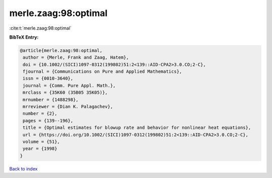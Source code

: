 merle.zaag:98:optimal
=====================

:cite:t:`merle.zaag:98:optimal`

**BibTeX Entry:**

.. code-block:: bibtex

   @article{merle.zaag:98:optimal,
    author = {Merle, Frank and Zaag, Hatem},
    doi = {10.1002/(SICI)1097-0312(199802)51:2<139::AID-CPA2>3.0.CO;2-C},
    fjournal = {Communications on Pure and Applied Mathematics},
    issn = {0010-3640},
    journal = {Comm. Pure Appl. Math.},
    mrclass = {35K60 (35B05 35K05)},
    mrnumber = {1488298},
    mrreviewer = {Dian K. Palagachev},
    number = {2},
    pages = {139--196},
    title = {Optimal estimates for blowup rate and behavior for nonlinear heat equations},
    url = {https://doi.org/10.1002/(SICI)1097-0312(199802)51:2<139::AID-CPA2>3.0.CO;2-C},
    volume = {51},
    year = {1998}
   }

`Back to index <../By-Cite-Keys.rst>`_
